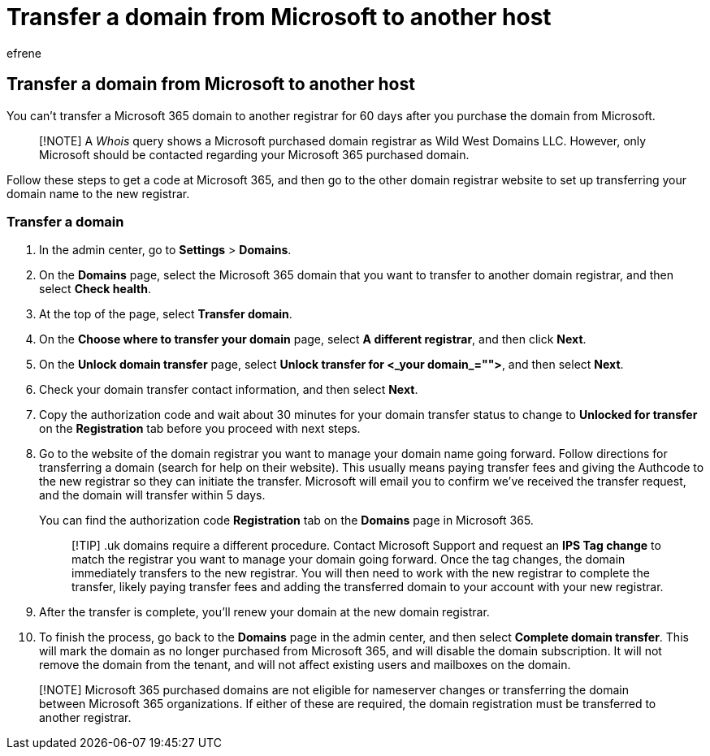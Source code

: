 = Transfer a domain from Microsoft to another host
:audience: Admin
:author: efrene
:description: Find the steps here to transfer a domain from Microsoft to another registrar.
:f1.keywords: ["NOCSH"]
:manager: scotv
:ms.author: efrene
:ms.collection: ["M365-subscription-management", "Adm_O365", "Adm_TOC", "Adm_O365_Setup"]
:ms.custom: ["AdminSurgePortfolio"]
:ms.localizationpriority: medium
:ms.service: o365-administration
:ms.topic: article
:search.appverid: ["BCS160", "MET150", "MOE150", "GEA150"]

== Transfer a domain from Microsoft to another host

You can't transfer a Microsoft 365 domain to another registrar for 60 days after you purchase the domain from Microsoft.

____
[!NOTE] A _Whois_ query shows a Microsoft purchased domain registrar as Wild West Domains LLC.
However, only Microsoft should be contacted regarding your Microsoft 365 purchased domain.
____

Follow these steps to get a code at Microsoft 365, and then go to the other domain registrar website to set up transferring your domain name to the new registrar.

=== Transfer a domain

. In the admin center, go to *Settings* > *Domains*.
. On the *Domains* page, select the Microsoft 365 domain that you want to transfer to another domain registrar, and then select *Check health*.
. At the top of the page, select *Transfer domain*.
. On the *Choose where to transfer your domain* page, select *A different registrar*, and then click *Next*.
. On the *Unlock domain transfer* page, select **Unlock transfer for +++<_your domain_="">+++**, and then select **Next**.+++</_your>+++
. Check your domain transfer contact information, and then select *Next*.
. Copy the authorization code and wait about 30 minutes for your domain transfer status to change to *Unlocked for transfer* on the *Registration* tab before you proceed with next steps.
. Go to the website of the domain registrar you want to manage your domain name going forward.
Follow directions for transferring a domain (search for help on their website).
This usually means paying transfer fees and giving the Authcode to the new registrar so they can initiate the transfer.
Microsoft will email you to confirm we've received the transfer request, and the domain will transfer within 5 days.
+
You can find the authorization code *Registration* tab on the *Domains* page in Microsoft 365.
+
____
[!TIP] .uk domains require a different procedure.
Contact Microsoft Support and request an *IPS Tag change* to match the registrar you want to manage your domain going forward.
Once the tag changes, the domain immediately transfers to the new registrar.
You will then need to work with the new registrar to complete the transfer, likely paying transfer fees and adding the transferred domain to your account with your new registrar.
____

. After the transfer is complete, you'll renew your domain at the new domain registrar.
. To finish the process, go back to the *Domains* page in the admin center, and then select *Complete domain transfer*.
This will mark the domain as no longer purchased from Microsoft 365, and will disable the domain subscription.
It will not remove the domain from the tenant, and will not affect existing users and mailboxes on the domain.

____
[!NOTE] Microsoft 365 purchased domains are not eligible for nameserver changes or transferring the domain between Microsoft 365 organizations.
If either of these are required, the domain registration must be transferred to another registrar.
____
